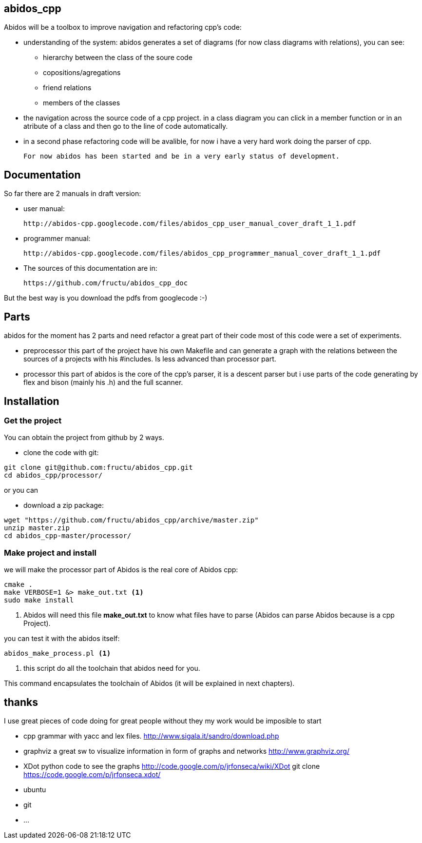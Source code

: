 == abidos_cpp

Abidos will be a toolbox to improve navigation and refactoring cpp's code:

* understanding of the system:
abidos generates a set of diagrams (for now class diagrams with relations),
you can see:

** hierarchy between the class of the soure code
** copositions/agregations
** friend relations
** members of the classes

* the navigation across the source code of a cpp project.
  in a class diagram you can click in a member function or in an atribute of a 
  class and then go to the line of code automatically.

* in a second phase refactoring code will be avalible, for now i have a very
  hard work doing the parser of cpp.

  For now abidos has been started and be in a very early status of development.

== Documentation

So far there are 2 manuals in draft version:

* user manual:

    http://abidos-cpp.googlecode.com/files/abidos_cpp_user_manual_cover_draft_1_1.pdf

* programmer manual:

    http://abidos-cpp.googlecode.com/files/abidos_cpp_programmer_manual_cover_draft_1_1.pdf

* The sources of this documentation are in:

    https://github.com/fructu/abidos_cpp_doc

But the best way is you download the pdfs from googlecode :-)

== Parts

abidos for the moment has 2 parts and need refactor a great part of their
code most of this code were a set of experiments.

*  preprocessor
  this part of the project have his own Makefile and can generate a graph with
  the relations between the sources of a projects with his #includes. Is less
  advanced than processor part.

*  processor
  this part of abidos is the core of the cpp's parser, it is a descent parser
  but i use parts of the code generating by flex and bison (mainly his .h) and
  the full scanner.

== Installation

=== Get the project

You can obtain the project from github by 2 ways.

* clone the code with git:

------
git clone git@github.com:fructu/abidos_cpp.git
cd abidos_cpp/processor/
------

or you can

* download a zip package:

------
wget "https://github.com/fructu/abidos_cpp/archive/master.zip"
unzip master.zip
cd abidos_cpp-master/processor/
------

=== Make project and install

we will make the processor part of Abidos is the real core of Abidos cpp:

------
cmake .
make VERBOSE=1 &> make_out.txt <1>
sudo make install
------

<1> Abidos will need this file *make_out.txt* to know what files
have to parse (Abidos can parse Abidos because is a cpp Project).

you can test it with the abidos itself:

------
abidos_make_process.pl <1>
------

<1> this script do all the toolchain that abidos need for you.

This command encapsulates the toolchain of Abidos (it will be explained in next
chapters).

== thanks
  
I use great pieces of code doing for great people without they my work would be
imposible to start

* cpp grammar with yacc and lex files.
    http://www.sigala.it/sandro/download.php

* graphviz a great sw to visualize information in form of graphs and networks
    http://www.graphviz.org/

* XDot python code to see the graphs
    http://code.google.com/p/jrfonseca/wiki/XDot
    git clone https://code.google.com/p/jrfonseca.xdot/

* ubuntu

* git

* ...
